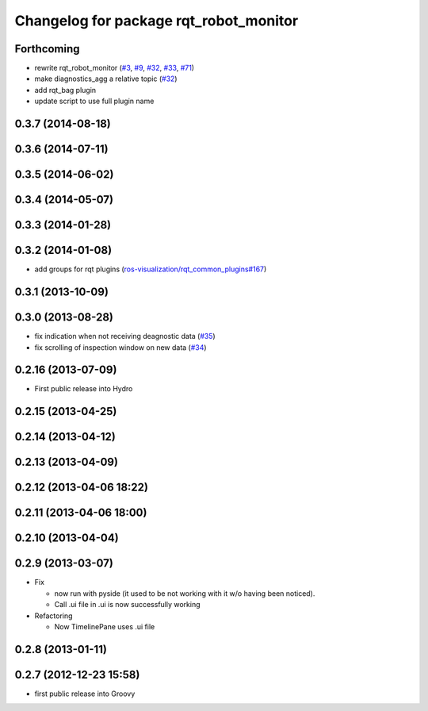 ^^^^^^^^^^^^^^^^^^^^^^^^^^^^^^^^^^^^^^^
Changelog for package rqt_robot_monitor
^^^^^^^^^^^^^^^^^^^^^^^^^^^^^^^^^^^^^^^

Forthcoming
-----------
* rewrite rqt_robot_monitor (`#3 <https://github.com/ros-visualization/rqt_robot_plugins/issues/3>`_, `#9 <https://github.com/ros-visualization/rqt_robot_plugins/issues/9>`_, `#32 <https://github.com/ros-visualization/rqt_robot_plugins/issues/32>`_, `#33 <https://github.com/ros-visualization/rqt_robot_plugins/issues/33>`_, `#71 <https://github.com/ros-visualization/rqt_robot_plugins/issues/71>`_)
* make diagnostics_agg a relative topic (`#32 <https://github.com/ros-visualization/rqt_robot_plugins/issues/32>`_)
* add rqt_bag plugin
* update script to use full plugin name

0.3.7 (2014-08-18)
------------------

0.3.6 (2014-07-11)
------------------

0.3.5 (2014-06-02)
------------------

0.3.4 (2014-05-07)
------------------

0.3.3 (2014-01-28)
------------------

0.3.2 (2014-01-08)
------------------
* add groups for rqt plugins (`ros-visualization/rqt_common_plugins#167 <https://github.com/ros-visualization/rqt_common_plugins/issues/167>`_)

0.3.1 (2013-10-09)
------------------

0.3.0 (2013-08-28)
------------------
* fix indication when not receiving deagnostic data (`#35 <https://github.com/ros-visualization/rqt_robot_plugins/issues/35>`_)
* fix scrolling of inspection window on new data (`#34 <https://github.com/ros-visualization/rqt_robot_plugins/issues/34>`_)

0.2.16 (2013-07-09)
-------------------
* First public release into Hydro

0.2.15 (2013-04-25)
-------------------

0.2.14 (2013-04-12)
-------------------

0.2.13 (2013-04-09)
-------------------

0.2.12 (2013-04-06 18:22)
-------------------------

0.2.11 (2013-04-06 18:00)
-------------------------

0.2.10 (2013-04-04)
-------------------

0.2.9 (2013-03-07)
------------------
* Fix

  * now run with pyside (it used to be not working with it w/o having been noticed).
  * Call .ui file in .ui is now successfully working

* Refactoring

  * Now TimelinePane uses .ui file

0.2.8 (2013-01-11)
------------------

0.2.7 (2012-12-23 15:58)
------------------------
* first public release into Groovy
